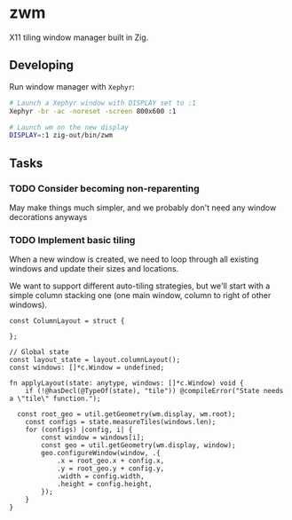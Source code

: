 * zwm

X11 tiling window manager built in Zig.

** Developing

Run window manager with ~Xephyr~:

#+begin_src bash
# Launch a Xephyr window with DISPLAY set to :1
Xephyr -br -ac -noreset -screen 800x600 :1

# Launch wm on the new display
DISPLAY=:1 zig-out/bin/zwm
#+end_src

** Tasks

*** TODO Consider becoming non-reparenting

May make things much simpler, and we probably don't need any window decorations
anyways

*** TODO Implement basic tiling

When a new window is created, we need to loop through all existing windows and
update their sizes and locations.

We want to support different auto-tiling strategies, but we'll start with a
simple column stacking one (one main window, column to right of other windows).

#+begin_src zig
const ColumnLayout = struct {

};

// Global state
const layout_state = layout.columnLayout();
const windows: []*c.Window = undefined;

fn applyLayout(state: anytype, windows: []*c.Window) void {
    if (!@hasDecl(@TypeOf(state), "tile")) @compileError("State needs a \"tile\" function.");

  const root_geo = util.getGeometry(wm.display, wm.root);
    const configs = state.measureTiles(windows.len);
    for (configs) |config, i| {
        const window = windows[i];
        const geo = util.getGeometry(wm.display, window);
        geo.configureWindow(window, .{
            .x = root_geo.x + config.x,
            .y = root_geo.y + config.y,
            .width = config.width,
            .height = config.height,
        });
    }
}
#+end_src
